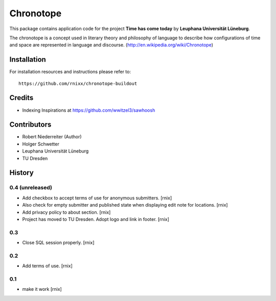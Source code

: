 ==========
Chronotope
==========

This package contains application code for the project
**Time has come today** by **Leuphana Universität Lüneburg**.

The chronotope is a concept used in literary theory and philosophy of language
to describe how configurations of time and space are represented in language
and discourse. (http://en.wikipedia.org/wiki/Chronotope)


Installation
============

For installation resources and instructions please refer to::

    https://github.com/rnixx/chronotope-buildout

Credits
=======

- Indexing Inspirations at https://github.com/wwitzel3/sawhoosh


Contributors
============

- Robert Niederreiter (Author)
- Holger Schwetter
- Leuphana Universität Lüneburg
- TU Dresden


History
=======

0.4 (unreleased)
----------------

- Add checkbox to accept terms of use for anonymous submitters.
  [rnix]

- Also check for empty submitter and published state when displaying edit note
  for locations.
  [rnix]

- Add privacy policy to about section.
  [rnix]

- Project has moved to TU Dresden. Adopt logo and link in footer.
  [rnix]

0.3
---

- Close SQL session properly.
  [rnix]

0.2
---

- Add terms of use.
  [rnix]

0.1
---

- make it work
  [rnix]
